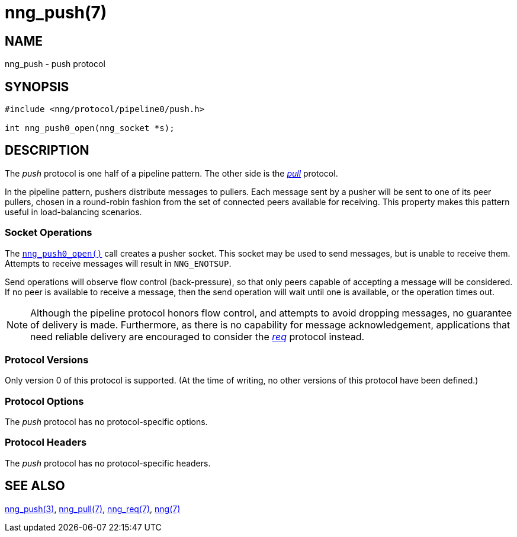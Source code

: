 = nng_push(7)
//
// Copyright 2018 Staysail Systems, Inc. <info@staysail.tech>
// Copyright 2018 Capitar IT Group BV <info@capitar.com>
//
// This document is supplied under the terms of the MIT License, a
// copy of which should be located in the distribution where this
// file was obtained (LICENSE.txt).  A copy of the license may also be
// found online at https://opensource.org/licenses/MIT.
//

== NAME

nng_push - push protocol

== SYNOPSIS

[source,c]
----------
#include <nng/protocol/pipeline0/push.h>

int nng_push0_open(nng_socket *s);
----------

== DESCRIPTION

(((protocol, _push_)))
The ((_push_ protocol)) is one half of a ((pipeline pattern)).
The other side is the <<nng_pull.7#,_pull_>> protocol.

In the pipeline pattern, pushers distribute messages to pullers. 
Each message sent by a pusher will be sent to one of its peer pullers,
chosen in a round-robin fashion
from the set of connected peers available for receiving.
This property makes this pattern useful in ((load-balancing)) scenarios.

=== Socket Operations

The <<nng_push_open.3#,`nng_push0_open()`>> call creates a pusher socket.
This socket may be used to send messages, but is unable to receive them.
Attempts to receive messages will result in `NNG_ENOTSUP`.

Send operations will observe flow control (back-pressure), so that
only peers capable of accepting a message will be considered.
If no peer is available to receive a message, then the send operation will
wait until one is available, or the operation times out.

NOTE: Although the pipeline protocol honors flow control, and attempts
to avoid dropping messages, no guarantee of delivery is made.
Furthermore, as there is no capability for message acknowledgement,
applications that need reliable delivery are encouraged to consider the
<<nng_req.7#,_req_>> protocol instead.

=== Protocol Versions

Only version 0 of this protocol is supported.
(At the time of writing, no other versions of this protocol have been defined.)

=== Protocol Options

The _push_ protocol has no protocol-specific options.

=== Protocol Headers

The _push_ protocol has no protocol-specific headers.
    
== SEE ALSO

<<nng_push_open.3#,nng_push(3)>>,
<<nng_pull.7#,nng_pull(7)>>,
<<nng_req.7#,nng_req(7)>>,
<<nng.7#,nng(7)>>
